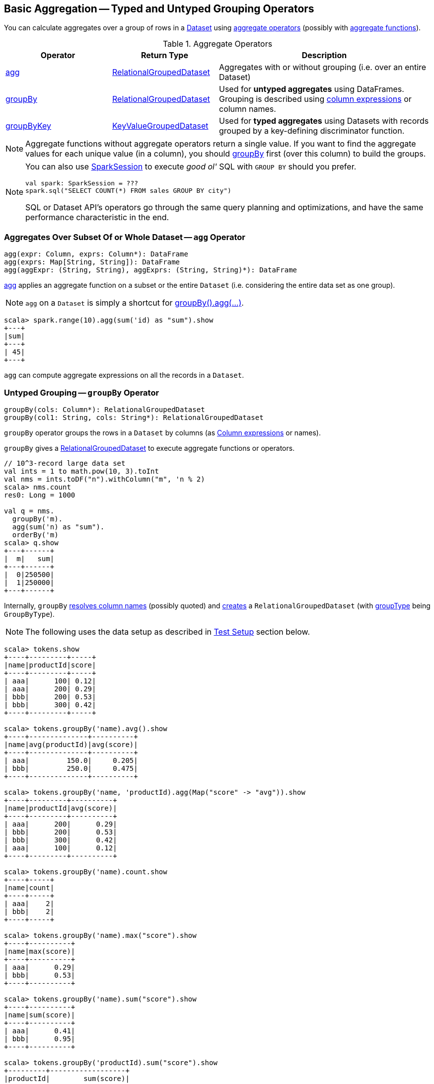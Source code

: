 == Basic Aggregation -- Typed and Untyped Grouping Operators

You can calculate aggregates over a group of rows in a link:spark-sql-Dataset.adoc[Dataset] using <<aggregate-operators, aggregate operators>> (possibly with link:spark-sql-functions.adoc#aggregate-functions[aggregate functions]).

[[aggregate-operators]]
.Aggregate Operators
[width="100%",cols="1,1,2",options="header"]
|===
| Operator
| Return Type
| Description

| <<agg, agg>>
| link:spark-sql-RelationalGroupedDataset.adoc[RelationalGroupedDataset]
| Aggregates with or without grouping (i.e. over an entire Dataset)

| <<groupBy, groupBy>>
| link:spark-sql-RelationalGroupedDataset.adoc[RelationalGroupedDataset]
| Used for *untyped aggregates* using DataFrames. Grouping is described using link:spark-sql-Column.adoc[column expressions] or column names.

| <<groupByKey, groupByKey>>
| link:spark-sql-KeyValueGroupedDataset.adoc[KeyValueGroupedDataset]
| Used for *typed aggregates* using Datasets with records grouped by a key-defining discriminator function.
|===

NOTE: Aggregate functions without aggregate operators return a single value. If you want to find the aggregate values for each unique value (in a column), you should <<groupBy, groupBy>> first (over this column) to build the groups.

[NOTE]
====
You can also use link:spark-sql-SparkSession.adoc#sql[SparkSession] to execute _good ol'_ SQL with `GROUP BY` should you prefer.

[source, scala]
----
val spark: SparkSession = ???
spark.sql("SELECT COUNT(*) FROM sales GROUP BY city")
----

SQL or Dataset API's operators go through the same query planning and optimizations, and have the same performance characteristic in the end.
====

=== [[agg]] Aggregates Over Subset Of or Whole Dataset -- `agg` Operator

[source, scala]
----
agg(expr: Column, exprs: Column*): DataFrame
agg(exprs: Map[String, String]): DataFrame
agg(aggExpr: (String, String), aggExprs: (String, String)*): DataFrame
----

<<agg, agg>> applies an aggregate function on a subset or the entire `Dataset` (i.e. considering the entire data set as one group).

NOTE: `agg` on a `Dataset` is simply a shortcut for <<groupBy, groupBy().agg(...)>>.

[source, scala]
----
scala> spark.range(10).agg(sum('id) as "sum").show
+---+
|sum|
+---+
| 45|
+---+
----

`agg` can compute aggregate expressions on all the records in a `Dataset`.

=== [[groupBy]] Untyped Grouping -- `groupBy` Operator

[source, scala]
----
groupBy(cols: Column*): RelationalGroupedDataset
groupBy(col1: String, cols: String*): RelationalGroupedDataset
----

`groupBy` operator groups the rows in a `Dataset` by columns (as link:spark-sql-Column.adoc[Column expressions] or names).

`groupBy` gives a link:spark-sql-RelationalGroupedDataset.adoc[RelationalGroupedDataset] to execute aggregate functions or operators.

[source, scala]
----
// 10^3-record large data set
val ints = 1 to math.pow(10, 3).toInt
val nms = ints.toDF("n").withColumn("m", 'n % 2)
scala> nms.count
res0: Long = 1000

val q = nms.
  groupBy('m).
  agg(sum('n) as "sum").
  orderBy('m)
scala> q.show
+---+------+
|  m|   sum|
+---+------+
|  0|250500|
|  1|250000|
+---+------+
----

Internally, `groupBy` link:spark-sql-Dataset.adoc#resolve[resolves column names] (possibly quoted) and link:spark-sql-RelationalGroupedDataset.adoc#creating-instance[creates] a `RelationalGroupedDataset` (with link:spark-sql-RelationalGroupedDataset.adoc#groupType[groupType] being `GroupByType`).

NOTE: The following uses the data setup as described in <<test-setup, Test Setup>> section below.

[source, scala]
----
scala> tokens.show
+----+---------+-----+
|name|productId|score|
+----+---------+-----+
| aaa|      100| 0.12|
| aaa|      200| 0.29|
| bbb|      200| 0.53|
| bbb|      300| 0.42|
+----+---------+-----+

scala> tokens.groupBy('name).avg().show
+----+--------------+----------+
|name|avg(productId)|avg(score)|
+----+--------------+----------+
| aaa|         150.0|     0.205|
| bbb|         250.0|     0.475|
+----+--------------+----------+

scala> tokens.groupBy('name, 'productId).agg(Map("score" -> "avg")).show
+----+---------+----------+
|name|productId|avg(score)|
+----+---------+----------+
| aaa|      200|      0.29|
| bbb|      200|      0.53|
| bbb|      300|      0.42|
| aaa|      100|      0.12|
+----+---------+----------+

scala> tokens.groupBy('name).count.show
+----+-----+
|name|count|
+----+-----+
| aaa|    2|
| bbb|    2|
+----+-----+

scala> tokens.groupBy('name).max("score").show
+----+----------+
|name|max(score)|
+----+----------+
| aaa|      0.29|
| bbb|      0.53|
+----+----------+

scala> tokens.groupBy('name).sum("score").show
+----+----------+
|name|sum(score)|
+----+----------+
| aaa|      0.41|
| bbb|      0.95|
+----+----------+

scala> tokens.groupBy('productId).sum("score").show
+---------+------------------+
|productId|        sum(score)|
+---------+------------------+
|      300|              0.42|
|      100|              0.12|
|      200|0.8200000000000001|
+---------+------------------+
----

=== [[groupByKey]] Typed Grouping -- `groupByKey` Operator

[source, scala]
----
groupByKey[K: Encoder](func: T => K): KeyValueGroupedDataset[K, T]
----

`groupByKey` groups records (of type `T`) by the input `func` and in the end returns a link:spark-sql-KeyValueGroupedDataset.adoc[KeyValueGroupedDataset] to apply aggregation to.

NOTE: `groupByKey` is ``Dataset``'s experimental API.

[source, scala]
----
scala> tokens.groupByKey(_.productId).count.orderBy($"value").show
+-----+--------+
|value|count(1)|
+-----+--------+
|  100|       1|
|  200|       2|
|  300|       1|
+-----+--------+

import org.apache.spark.sql.expressions.scalalang._
val q = tokens.
  groupByKey(_.productId).
  agg(typed.sum[Token](_.score)).
  toDF("productId", "sum").
  orderBy('productId)
scala> q.show
+---------+------------------+
|productId|               sum|
+---------+------------------+
|      100|              0.12|
|      200|0.8200000000000001|
|      300|              0.42|
+---------+------------------+
----

=== [[test-setup]] Test Setup

This is a setup for learning `GroupedData`. Paste it into Spark Shell using `:paste`.

[source, scala]
----
import spark.implicits._

case class Token(name: String, productId: Int, score: Double)
val data = Seq(
  Token("aaa", 100, 0.12),
  Token("aaa", 200, 0.29),
  Token("bbb", 200, 0.53),
  Token("bbb", 300, 0.42))
val tokens = data.toDS.cache  // <1>
----
<1> Cache the dataset so the following queries won't load/recompute data over and over again.

